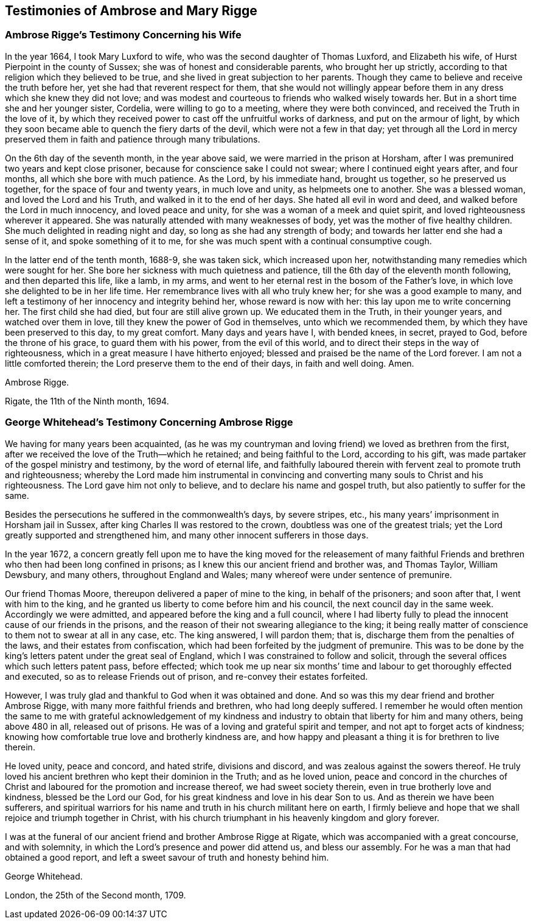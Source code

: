 == Testimonies of Ambrose and Mary Rigge

=== Ambrose Rigge`'s Testimony Concerning his Wife

In the year 1664, I took Mary Luxford to wife,
who was the second daughter of Thomas Luxford, and Elizabeth his wife,
of Hurst Pierpoint in the county of Sussex; she was of honest and considerable parents,
who brought her up strictly, according to that religion which they believed to be true,
and she lived in great subjection to her parents.
Though they came to believe and receive the truth before her,
yet she had that reverent respect for them,
that she would not willingly appear before them in
any dress which she knew they did not love;
and was modest and courteous to friends who walked wisely towards her.
But in a short time she and her younger sister, Cordelia,
were willing to go to a meeting, where they were both convinced,
and received the Truth in the love of it,
by which they received power to cast off the unfruitful works of darkness,
and put on the armour of light,
by which they soon became able to quench the fiery darts of the devil,
which were not a few in that day;
yet through all the Lord in mercy preserved them
in faith and patience through many tribulations.

On the 6th day of the seventh month, in the year above said,
we were married in the prison at Horsham,
after I was premunired two years and kept close prisoner,
because for conscience sake I could not swear; where I continued eight years after,
and four months, all which she bore with much patience.
As the Lord, by his immediate hand, brought us together, so he preserved us together,
for the space of four and twenty years, in much love and unity,
as helpmeets one to another.
She was a blessed woman, and loved the Lord and his Truth,
and walked in it to the end of her days.
She hated all evil in word and deed, and walked before the Lord in much innocency,
and loved peace and unity, for she was a woman of a meek and quiet spirit,
and loved righteousness wherever it appeared.
She was naturally attended with many weaknesses of body,
yet was the mother of five healthy children.
She much delighted in reading night and day, so long as she had any strength of body;
and towards her latter end she had a sense of it, and spoke something of it to me,
for she was much spent with a continual consumptive cough.

In the latter end of the tenth month, 1688-9, she was taken sick,
which increased upon her, notwithstanding many remedies which were sought for her.
She bore her sickness with much quietness and patience,
till the 6th day of the eleventh month following, and then departed this life,
like a lamb, in my arms, and went to her eternal rest in the bosom of the Father`'s love,
in which love she delighted to be in her life time.
Her remembrance lives with all who truly knew her; for she was a good example to many,
and left a testimony of her innocency and integrity behind her,
whose reward is now with her: this lay upon me to write concerning her.
The first child she had died, but four are still alive grown up.
We educated them in the Truth, in their younger years, and watched over them in love,
till they knew the power of God in themselves, unto which we recommended them,
by which they have been preserved to this day, to my great comfort.
Many days and years have I, with bended knees, in secret, prayed to God,
before the throne of his grace, to guard them with his power,
from the evil of this world, and to direct their steps in the way of righteousness,
which in a great measure I have hitherto enjoyed;
blessed and praised be the name of the Lord forever.
I am not a little comforted therein; the Lord preserve them to the end of their days,
in faith and well doing.
Amen.

Ambrose Rigge.

Rigate, the 11th of the Ninth month, 1694.

=== George Whitehead`'s Testimony Concerning Ambrose Rigge

We having for many years been acquainted,
(as he was my countryman and loving friend) we loved as brethren from the first,
after we received the love of the Truth--which he retained;
and being faithful to the Lord, according to his gift,
was made partaker of the gospel ministry and testimony, by the word of eternal life,
and faithfully laboured therein with fervent zeal to promote truth and righteousness;
whereby the Lord made him instrumental in convincing and
converting many souls to Christ and his righteousness.
The Lord gave him not only to believe, and to declare his name and gospel truth,
but also patiently to suffer for the same.

Besides the persecutions he suffered in the commonwealth`'s days, by severe stripes,
etc., his many years`' imprisonment in Horsham jail in Sussex,
after king Charles II was restored to the crown,
doubtless was one of the greatest trials;
yet the Lord greatly supported and strengthened him,
and many other innocent sufferers in those days.

In the year 1672,
a concern greatly fell upon me to have the king moved for the releasement of
many faithful Friends and brethren who then had been long confined in prisons;
as I knew this our ancient friend and brother was, and Thomas Taylor, William Dewsbury,
and many others, throughout England and Wales;
many whereof were under sentence of premunire.

Our friend Thomas Moore, thereupon delivered a paper of mine to the king,
in behalf of the prisoners; and soon after that, I went with him to the king,
and he granted us liberty to come before him and his council,
the next council day in the same week.
Accordingly we were admitted, and appeared before the king and a full council,
where I had liberty fully to plead the innocent cause of our friends in the prisons,
and the reason of their not swearing allegiance to the king;
it being really matter of conscience to them not to swear at all in any case, etc.
The king answered, I will pardon them; that is,
discharge them from the penalties of the laws, and their estates from confiscation,
which had been forfeited by the judgment of premunire.
This was to be done by the king`'s letters patent under the great seal of England,
which I was constrained to follow and solicit,
through the several offices which such letters patent pass, before effected;
which took me up near six months`' time and labour to get thoroughly effected and executed,
so as to release Friends out of prison, and re-convey their estates forfeited.

However, I was truly glad and thankful to God when it was obtained and done.
And so was this my dear friend and brother Ambrose Rigge,
with many more faithful friends and brethren, who had long deeply suffered.
I remember he would often mention the same to me with grateful acknowledgement
of my kindness and industry to obtain that liberty for him and many others,
being above 480 in all, released out of prisons.
He was of a loving and grateful spirit and temper,
and not apt to forget acts of kindness;
knowing how comfortable true love and brotherly kindness are,
and how happy and pleasant a thing it is for brethren to live therein.

He loved unity, peace and concord, and hated strife, divisions and discord,
and was zealous against the sowers thereof.
He truly loved his ancient brethren who kept their dominion in the Truth;
and as he loved union,
peace and concord in the churches of Christ and laboured
for the promotion and increase thereof,
we had sweet society therein, even in true brotherly love and kindness,
blessed be the Lord our God, for his great kindness and love in his dear Son to us.
And as therein we have been sufferers,
and spiritual warriors for his name and truth in his church militant here on earth,
I firmly believe and hope that we shall rejoice and triumph together in Christ,
with his church triumphant in his heavenly kingdom and glory forever.

I was at the funeral of our ancient friend and brother Ambrose Rigge at Rigate,
which was accompanied with a great concourse, and with solemnity,
in which the Lord`'s presence and power did attend us, and bless our assembly.
For he was a man that had obtained a good report,
and left a sweet savour of truth and honesty behind him.

George Whitehead.

London, the 25th of the Second month, 1709.
